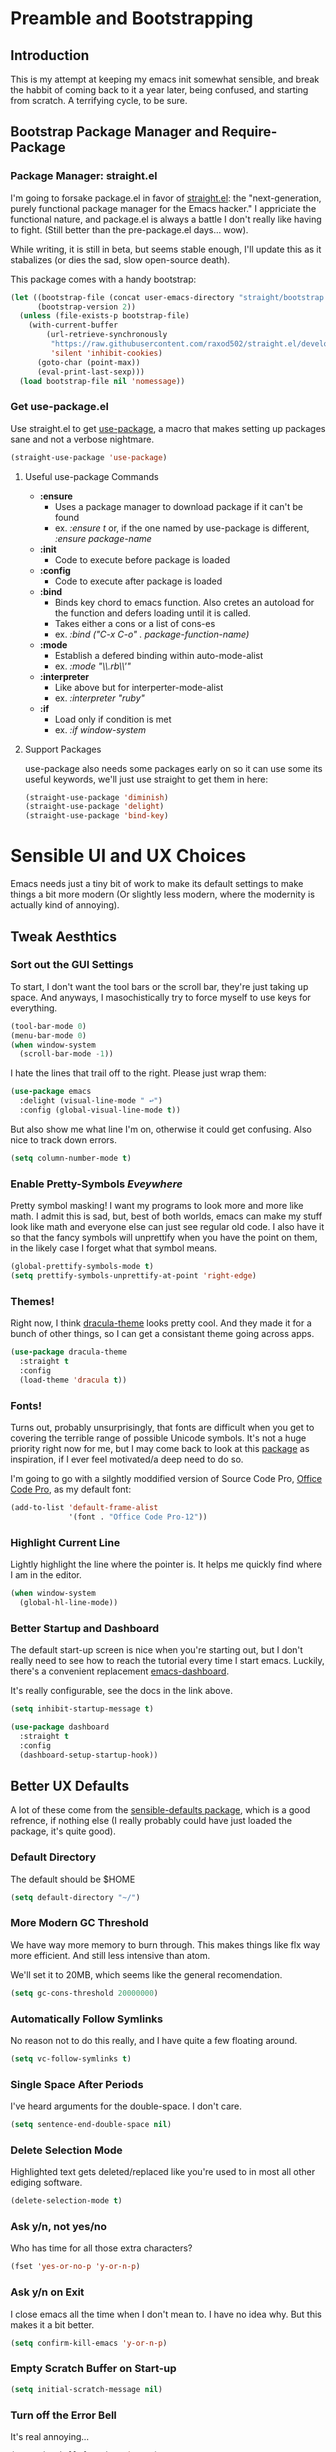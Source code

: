 * Preamble and Bootstrapping
** Introduction
This is my attempt at keeping my emacs init somewhat sensible, and break the habbit of coming back to it a year later, being confused, and starting from scratch. A terrifying cycle, to be sure.
** Bootstrap Package Manager and Require-Package
*** Package Manager: straight.el
I'm going to forsake package.el in favor of [[https://github.com/raxod502/straight.el][straight.el]]: the "next-generation, purely functional package manager for the Emacs hacker." I appriciate the functional nature, and package.el is always a battle I don't really like having to fight. (Still better than the pre-package.el days... wow).

While writing, it is still in beta, but seems stable enough, I'll update this as it stabalizes (or dies the sad, slow open-source death).

This package comes with a handy bootstrap:

#+BEGIN_SRC emacs-lisp
(let ((bootstrap-file (concat user-emacs-directory "straight/bootstrap.el"))
      (bootstrap-version 2))
  (unless (file-exists-p bootstrap-file)
    (with-current-buffer
        (url-retrieve-synchronously
         "https://raw.githubusercontent.com/raxod502/straight.el/develop/install.el"
         'silent 'inhibit-cookies)
      (goto-char (point-max))
      (eval-print-last-sexp)))
  (load bootstrap-file nil 'nomessage))
#+END_SRC
*** Get use-package.el
Use straight.el to get [[https://github.com/jwiegley/use-package][use-package]], a macro that makes setting up packages sane and not a verbose nightmare.
#+BEGIN_SRC emacs-lisp
(straight-use-package 'use-package)
#+END_SRC
**** Useful use-package Commands
+ *:ensure*
  + Uses a package manager to download package if it can't be found
  + ex. /:ensure t/ or, if the one named by use-package is different, /:ensure package-name/
+ *:init*
  + Code to execute before package is loaded
+ *:config*
  + Code to execute after package is loaded
+ *:bind*
  + Binds key chord to emacs function. Also cretes an autoload for the function and defers loading until it is called.
  + Takes either a cons or a list of cons-es
  + ex. /:bind ("C-x C-o" . package-function-name)/
+ *:mode*
  + Establish a defered binding within auto-mode-alist
  + ex. /:mode "\\.rb\\'"/
+ *:interpreter*
  + Like above but for interperter-mode-alist
  + ex. /:interpreter "ruby"/
+ *:if*
  + Load only if condition is met
  + ex. /:if window-system/
**** Support Packages
use-package also needs some packages early on so it can use some its useful keywords, we'll just use straight to get them in here:
#+BEGIN_SRC emacs-lisp
(straight-use-package 'diminish)
(straight-use-package 'delight)
(straight-use-package 'bind-key)
#+END_SRC
* Sensible UI and UX Choices
Emacs needs just a tiny bit of work to make its default settings to make things a bit more modern (Or slightly less modern, where the modernity is actually kind of annoying).

** Tweak Aesthtics

*** Sort out the GUI Settings
To start, I don't want the tool bars or the scroll bar, they're just taking up space. And anyways, I masochistically try to force myself to use keys for everything.
#+BEGIN_SRC emacs-lisp
  (tool-bar-mode 0)
  (menu-bar-mode 0)
  (when window-system
    (scroll-bar-mode -1))
#+END_SRC

I hate the lines that trail off to the right. Please just wrap them:
#+BEGIN_SRC emacs-lisp
  (use-package emacs
    :delight (visual-line-mode " ↩")
    :config (global-visual-line-mode t))
#+END_SRC

But also show me what line I'm on, otherwise it could get confusing. Also nice to track down errors.
#+BEGIN_SRC emacs-lisp
  (setq column-number-mode t)
#+END_SRC

*** Enable Pretty-Symbols /Eveywhere/
Pretty symbol masking! I want my programs to look more and more like math. I admit this is sad, but, best of both worlds, emacs can make my stuff look like math and everyone else can just see regular old code. I also have it so that the fancy symbols will unprettify when you have the point on them, in the likely case I forget what that symbol means.
#+BEGIN_SRC emacs-lisp
  (global-prettify-symbols-mode t)
  (setq prettify-symbols-unprettify-at-point 'right-edge)
#+END_SRC

*** Themes!

Right now, I think [[https://draculatheme.com/][dracula-theme]] looks pretty cool. And they made it for a bunch of other things, so I can get a consistant theme going across apps.

#+BEGIN_SRC emacs-lisp
  (use-package dracula-theme
    :straight t
    :config
    (load-theme 'dracula t))
#+END_SRC

*** Fonts!

Turns out, probably unsurprisingly, that fonts are difficult when you get to covering the terrible range of possible Unicode symbols. It's not a huge priority right now for me, but I may come back to look at this [[https://github.com/rolandwalker/unicode-fonts][package]] as inspiration, if I ever feel motivated/a deep need to do so.

I'm going to go with a silghtly moddified version of Source Code Pro, [[https://github.com/nathco/Office-Code-Pro][Office Code Pro]], as my default font:

#+BEGIN_SRC emacs-lisp
  (add-to-list 'default-frame-alist
               '(font . "Office Code Pro-12"))
#+END_SRC

*** Highlight Current Line
Lightly highlight the line where the pointer is. It helps me quickly find where I am in the editor.

#+BEGIN_SRC emacs-lisp
  (when window-system
    (global-hl-line-mode))
#+END_SRC

*** Better Startup and Dashboard

The default start-up screen is nice when you're starting out, but I don't really need to see how to reach the tutorial every time I start emacs. Luckily, there's a convenient replacement [[https://github.com/rakanalh/emacs-dashboard][emacs-dashboard]].

It's really configurable, see the docs in the link above.

#+BEGIN_SRC emacs-lisp
  (setq inhibit-startup-message t)

  (use-package dashboard
    :straight t
    :config
    (dashboard-setup-startup-hook))
#+END_SRC

** Better UX Defaults
A lot of these come from the [[https://github.com/hrs/sensible-defaults.el/blob/master/sensible-defaults.el][sensible-defaults package]], which is a good refrence, if nothing else (I really probably could have just loaded the package, it's quite good).

*** Default Directory
The default should be $HOME

#+BEGIN_SRC emacs-lisp
  (setq default-directory "~/")
#+END_SRC

*** More Modern GC Threshold
We have way more memory to burn through. This makes things like flx way more efficient. And still less intensive than atom.

We'll set it to 20MB, which seems like the general recomendation.

#+BEGIN_SRC emacs-lisp
  (setq gc-cons-threshold 20000000)
#+END_SRC

*** Automatically Follow Symlinks
No reason not to do this really, and I have quite a few floating around.

#+BEGIN_SRC emacs-lisp
  (setq vc-follow-symlinks t)
#+END_SRC

*** Single Space After Periods
I've heard arguments for the double-space. I don't care.

#+BEGIN_SRC emacs-lisp
  (setq sentence-end-double-space nil)
#+END_SRC

*** Delete Selection Mode
Highlighted text gets deleted/replaced like you're used to in most all other ediging software.

#+BEGIN_SRC emacs-lisp
  (delete-selection-mode t)
#+END_SRC

*** Ask y/n, not yes/no
Who has time for all those extra characters?

#+BEGIN_SRC emacs-lisp
  (fset 'yes-or-no-p 'y-or-n-p)
#+END_SRC

*** Ask y/n on Exit
I close emacs all the time when I don't mean to. I have no idea why. But this makes it a bit better.

#+BEGIN_SRC emacs-lisp
  (setq confirm-kill-emacs 'y-or-n-p)
#+END_SRC

*** Empty Scratch Buffer on Start-up

#+BEGIN_SRC emacs-lisp
  (setq initial-scratch-message nil)
#+END_SRC

*** Turn off the Error Bell
It's real annoying...

#+BEGIN_SRC emacs-lisp
  (setq ring-bell-function 'ignore)
#+END_SRC

*** Better Text Size Key Bindings

#+BEGIN_SRC emacs-lisp
  (defun pvo/reset-text-size ()
    (interactive)
    (text-scale-set 0))

  (define-key global-map (kbd "C-)") 'pvo/reset-text-size)
  (define-key global-map (kbd "C-+") 'text-scale-increase)
  (define-key global-map (kbd "C-=") 'text-scale-increase)
  (define-key global-map (kbd "C-_") 'text-scale-decrease)
  (define-key global-map (kbd "C--") 'text-scale-decrease)
#+END_SRC

*** Better Backup Settings
I don't like emacs polluting every directory with a bunch of backups and weird states. Instead, put them into the system's temporary file directory. It's what it's there for.

A warning, this is not a permenant storage location, so it's not super reliable. I save reflexivly and often, so I'm not really worried. Just be careful.

#+BEGIN_SRC emacs-lisp
  (setq backup-directory-alist
        `((".*" . ,temporary-file-directory)))
  (setq auto-save-file-name-transforms
        `((".*" ,temporary-file-directory t)))
#+END_SRC

Prefer Backup by copying. Slower, but safer

#+BEGIN_SRC emacs-lisp
  (setq backup-by-copying t)
#+END_SRC

Delete old backups

#+BEGIN_SRC emacs-lisp
  (setq delete-old-versions t)
#+END_SRC

Version the backup's name

#+BEGIN_SRC emacs-lisp
  (setq version-control t)
#+END_SRC

* Projects and Searching

** Projectile
Manage projects with [[https://github.com/bbatsov/projectile][projectile]], which is super helpful.

#+BEGIN_SRC emacs-lisp
  (use-package projectile
    :straight t
    :delight
    :config
    (projectile-global-mode))
#+END_SRC

** Ivy/Counsel/Swiper
I'm using [[https://github.com/abo-abo/swiper][ivy]] as my completion frontend, extended to pretty much everything via counsel. This is a bit of a complex suite of packages (and side-packages for further integraton into other things) So some places to check for docs:

+ [[http://oremacs.com/swiper/][The Ivy User Manual]]
+ [[https://writequit.org/denver-emacs/presentations/2017-04-11-ivy.html][Ivy/Counsel/Swiper]] - A introduction guide
+ [[https://oremacs.com/][(or emacs]] - The creators blog
+ [[https://oremacs.com/2016/01/06/ivy-flx/][Blog entry on fuzzy matching]]

#+BEGIN_SRC emacs-lisp
  (use-package counsel
    :straight t
    :delight ivy-mode
    :bind (
           ("C-s" . swiper)
           ("M-x" . counsel-M-x)
           ("C-x C-f" . counsel-find-file)
           ("C-c C-r". ivy-resume)
           ("C-c k" . counsel-ag)
           ("<f1> f" . counsel-describe-function)
           ("<f1> v" . counsel-describe-variable)
           ("<f1> l" . counsel-find-library)
           ("<f2> i" . counsel-info-lookup-symbol)
           ("<f2> u" . counsel-unicode-char))
    :config
    (ivy-mode 1)
    (setq ivy-use-virtual-buffers t)
    (setq enable-recursive-minibuffers t)
    (setq ivy-count-format "(%d/%d) ")
    (setq ivy-use-selectable-prompt t)
    (setq ivy-re-builders-alist
          '((t . ivy--regex-fuzzy)))
    (setq ivy-initial-inputs-alist nil))
#+END_SRC


*** flx, better ordered fuzzy finding results
[[https://github.com/lewang/flx][flx]] is a fuzzy search sorter. Seems to be the most popular choice in emacs, and I've set ivy to it's much more fuzzy match mode above, so this is really helpful in actually getting useful results near the top.

#+BEGIN_SRC emacs-lisp
  (use-package flx
    :straight t)
#+END_SRC

*** Counsel-Projectile Integration
[[https://github.com/ericdanan/counsel-projectile][counsel-projectile]] provides some ivy integration with projectile, the main command being ~counsel-projectile~ called with ~C-c p SPC~

#+BEGIN_SRC emacs-lisp
  (use-package counsel-projectile
    :straight t
    :delight
    :init
    (setq counsel-projectile-mode t))
#+END_SRC

* Markup Languages and Text

** Org Mode
org-mode is a bit of a disaster. Firstly, it's huge and sprawling. Secondly, emacs actually comes packaged with a version of org... that's out of date. We can use use-package+straight.el to get around this, but it still takes some hacking...

The init scripts are hacking in the proper version of org. They come from the straight.el package manager's [[https://github.com/raxod502/radian/blob/ee92ea6cb0473bf7d20c6d381753011312ef4a52/radian-emacs/radian-org.el#L46-L112][init file]]. Hopefully this can be cleared up sometime in the near future.

#+BEGIN_SRC emacs-lisp
    (use-package org-plus-contrib
      :straight t
      :bind ("C-c a" . org-agenda)
      :mode (("\\.org$" . org-mode))
      :init

      (require 'org-tempo)

      (define-obsolete-function-alias 'org-define-error 'define-error)

      (defun pvo/org-git-version ()
        "Return the abbreviated SHA for the Org Git repo."
        (let ((default-directory (concat user-emacs-directory
                                         "straight/repos/org/")))
          (if (executable-find "git")
              (with-temp-buffer
                (call-process "git" nil '(t nil) nil
                              "rev-parse" "--short" "HEAD")
                (if (> (buffer-size) 0)
                    (string-trim (buffer-string))
                  "revision unknown"))
            "git not available")))

      (defalias #'org-git-version #'pvo/org-git-version)
      (defun org-release () "N/A")

      (provide 'org-version)
      (with-eval-after-load 'org
        (defalias #'org-git-version #'pvo/org-git-version))

      :config
      (setq org-insert-heading-respect-content t))

  #+END_SRC

*** Org Exporters
We can export org files to /all/ sorts of cool formats. Why limit ourselves.

**** Github Flavored Markdown!

#+BEGIN_SRC emacs-lisp
  (use-package ox-gfm
    :straight t
    :after(org))
#+END_SRC

** Markdown
You can't escape writing markdown. Github-flavored-markdown is sorta the defacto standard at this point, so I'd like that as the default.

#+begin_src emacs-lisp
  (use-package markdown-mode
    :straight t
    :commands (markdown-mode gfm-mode)
    :mode (("README\\.md\\'" . gfm-mode)
           ("\\.md\\'" . gfm-mode)
           ("\\.markdown\\'" . markdown-mode))
    :init (setq markdown-command "multimarkdown"))
#+end_src
** YAML
   #+begin_src emacs-lisp
     (use-package yaml-mode
       :straight t)
   #+end_src

* Programming Languages

** Sensible Defaults for Programming

*** Always Highlight Code
I really don't ever want things not highlighted.

#+BEGIN_SRC emacs-lisp
  (global-font-lock-mode t)
#+END_SRC

*** Show And Clean Trailing Whitespace
Highlight trailing whitespace while editing and delete on save.

#+BEGIN_SRC emacs-lisp
  (add-hook 'prog-mode-hook
            (lambda () (setq show-trailing-whitespace t)))

  (add-hook 'before-save-hook 'delete-trailing-whitespace)
#+END_SRC

*** Show Parens
Highlight the current matched delimiters

    #+begin_src emacs-lisp
      (setq show-paren-delay 0)

      (show-paren-mode 1)
    #+end_src

*** Ensure Files End with Newline

#+BEGIN_SRC emacs-lisp
  (setq require-final-newline t)
#+END_SRC

*** Fix Tabs (i.e. Use Spaces) and Tab-Widths
Tabs are evil, and the emacs default of 8 spaces is... nonsense.

First, never use Tabs by default. Always whitespace. If a filetype absolutly needs tabs, we can set it on that filetype later

#+BEGIN_SRC emacs-lisp
  (setq-default indent-tabs-mode nil)
#+END_SRC

Next, we want to sensibly use 4 spaces per tab as a general default. Emacs uses a list of tab widths, so we need to generate a new one and set it:

#+BEGIN_SRC emacs-lisp
  (setq tab-stop-list (number-sequence 4 120 4))
#+END_SRC

Finally, we may need to set tabs to different offsets, either on-the-fly, or as part of a language hook. This function can do that for use (found [[https://www.emacswiki.org/emacs/TabStopList][here]]):

#+BEGIN_SRC emacs-lisp
  (defun set-tab-stop-width (width)
    "Set all tab stops to WIDTH in current buffer.

     This updates `tab-stop-list', but not `tab-width'.

     By default, `indent-for-tab-command' uses tabs to indent, see
     `indent-tabs-mode'."
    (interactive "nTab width: ")
    (let* ((max-col (car (last tab-stop-list)))
           ;; If width is not a factor of max-col,
           ;; then max-col could be reduced with each call.
           (n-tab-stops (/ max-col width)))
      (set (make-local-variable 'tab-stop-list)
           (mapcar (lambda (x) (* width x))
                   (number-sequence 1 n-tab-stops)))
      ;; So preserve max-col, by adding to end.
      (unless (zerop (% max-col width))
        (setcdr (last tab-stop-list)
                (list max-col)))))

  (defun two-space-indent ()
    (set-tab-stop-width 2))
#+END_SRC
'
*** Treat Camelcase as Seperate Words
Conveient setting when naming variables.

#+BEGIN_SRC emacs-lisp
  (add-hook 'prog-mode-hook 'subword-mode)
#+END_SRC

*** Make Scripts Executable
If a files starts with #!, make it executable on save.

#+BEGIN_SRC emacs-lisp
  (add-hook 'after-save-hook
            'executable-make-buffer-file-executable-if-script-p)
#+END_SRC

** Flycheck
On the fly syntax checking
#+begin_src emacs-lisp
  (use-package flycheck
    :straight t
    :init (global-flycheck-mode))
#+end_src
** Coq
Is this actually a programming language? Oh well, I'm not making a new category.
The main interface to Coq is Proof General, which is ... weird. And unnecessarily complicated.
#+begin_src emacs-lisp
  (load "~/.emacs.d/lisp/PG/generic/proof-site")
#+end_src

In addition to this we can extend proof general further with a Coq company mode:
#+begin_src emacs-lisp
  (use-package company-coq
    :straight t
    :init
    (add-hook 'coq-mode-hook #'company-coq-mode))
#+end_src

** Haskell

Haskell is so weird, but so great. Currently I'm using stack (though I'd like to try Nix sometime), at at the time of writing, I've found [[https://lexi-lambda.github.io/blog/2018/02/10/an-opinionated-guide-to-haskell-in-2018/][this guide to haskell development]] to be really helpful.

*** Haskell Mode
    #+begin_src emacs-lisp
      (use-package haskell-mode
        :straight t)
    #+end_src

*** Intero Mode
Cool interactive Haskell stuff

#+begin_src emacs-lisp
  (use-package intero
    :straight t
    :hook (haskell-mode . intero-mode)
    :config
    (intero-global-mode 1))
#+end_src

** Lisps
Can't escape Lisps, even if you wanted to (and I really don't). Clojure-family and Racket are my most commonly used, with some obvious emacs-lisp too/

*** Clojure

    #+begin_src emacs-lisp
      (use-package clojure-mode
        :straight t)
    #+end_src

**** Cider
You can't use clojure-mode without cider. Probably the nicest REPL environment around.

    #+begin_src emacs-lisp
      (use-package cider
        :straight t
        :config
        (add-hook 'clojure-mode-hook 'cider-mode)
        (add-hook 'cider-mode-hook
                  '(lambda () (local-set-key (kbd "RET") 'newline-and-indent))))
    #+end_src

*** Racket

I'm trying out [[https://github.com/greghendershott/racket-mode][racket-mode]] here. I love racket, but don't really enjoy the Dr. Rakcet GUI, so hopefully this is a good compormise.

I want tab to auto-complete in racket-mode, so I'll configure that here.

    #+begin_src emacs-lisp
            (use-package racket-mode
              :straight t
              :config
              (setq tab-always-indent 'complete))
    #+end_src

*** All Lisps

**** Agressive Indent
Keep things indentend properly as I go. I'm curious trying this outside of Lisps only, but have not yet experemented with it. There are github issuse of this mode causing slowdowns, especially in larger files. Keep an eye out.

#+begin_src emacs-lisp
  (use-package aggressive-indent
    :straight t
    :hook ((clojure-mode
            emacs-lisp-mode
            common-lisp-mode
            scheme-mode
            lisp-mode
            racket-mode) . aggressive-indent-mode))
#+end_src

**** Smartparens, always have matching delimeters

    #+begin_src emacs-lisp
      (use-package smartparens
        :straight t
        :init (require 'smartparens-config)
        :hook (prog-mode . smartparens-mode)
              ((clojure-mode
                cider-repl-mode
                emacs-lisp-mode
                common-lisp-mode
                scheme-mode
                lisp-mode
                racket-mode) . smartparens-strict-mode))
    #+end_src

**** Rainbow Delimiters

     #+begin_src emacs-lisp
       (use-package rainbow-delimiters
         :straight t
         :hook ((clojure-mode
                 cider-repl-mode-hook
                 emacs-lisp-mode
                 common-lisp-mode
                 scheme-mode
                 lisp-mode
                 racket-mode) . rainbow-delimiters-mode))
     #+end_src

**** Lispy

     #+begin_src emacs-lisp
       (use-package lispy
         :straight t
         :hook ((clojure-mode
                 cider-repl-mode-hook
                 emacs-lisp-mode
                 common-lisp-mode
                 scheme-mode
                 lisp-mode
                 racket-mode) . lispy-mode))
     #+end_src
** Rust
Rust-lang has a mode. Lucky us. Like C, but so much more plesant. Nothing surprising here.
   #+begin_src emacs-lisp
     (use-package rust-mode
       :straight t
       :mode "\\.rs\\'")
   #+end_src

*** Racer
Rust auto-completion. Requires you to install racer (a rust program, so you can use cargo)
#+begin_src emacs-lisp
  (use-package racer
    :straight t
    :hook
    (rust-mode . racer-mode)
    (racer-mode . eldoc-mode))
#+end_src
** Web Languages

*** Coffee Script

    #+begin_src emacs-lisp
      (use-package coffee-mode
        :straight t)
    #+end_src

*** Elm
    #+begin_src emacs-lisp
      (use-package elm-mode
        :straight t
        :config
        (add-to-list 'company-backends 'company-elm))
    #+end_src

**** Elm Flycheck
     #+begin_src emacs-lisp
       (use-package flycheck-elm
         :straight t
         :hook
         (flycheck-mode-hook . flycheck-elm-setup))
     #+end_src

*** JSON

You can never escape JSON.

#+begin_src emacs-lisp
  (use-package json-mode
    :straight t
    :config
    (add-hook 'json-mode-hook 'two-space-indent))
#+end_src

And a reformatter:

#+begin_src emacs-lisp
  (use-package json-reformat
    :straight t
    :after (json-mode)
    :config
    (setq json-reformat:indent-width 2))
#+end_src

And a handy little utility that lets us snatch out the path of a deeply nested JSON object:

#+begin_src emacs-lisp
  (use-package json-snatcher
    :straight t
    :after (json-mode))
#+end_src

*** PureScript
**** PureScript Minor Mode
     #+begin_src emacs-lisp
       (use-package purescript-mode
         :straight t)
     #+end_src

**** PureScript REPL Integration
     #+begin_src emacs-lisp
       (use-package psci
         :straight t
         :config
         (add-hook 'purescript-mode-hook 'inferior-psci-mode))
     #+end_src
*** Web Mode
Fancy catch-all HTML editing mode

#+begin_src emacs-lisp
  (use-package web-mode
    :straight t
    :mode
    (("\\.phtml\\'" . web-mode)
     ("\\.tpl\\.php\\'" . web-mode)
     ("\\.[agj]sp\\'" . web-mode)
     ("\\.as[cp]x\\'" . web-mode)
     ("\\.erb\\'" . web-mode)
     ("\\.mustache\\'" . web-mode)
     ("\\.djhtml\\'" . web-mode)))
#+end_src
